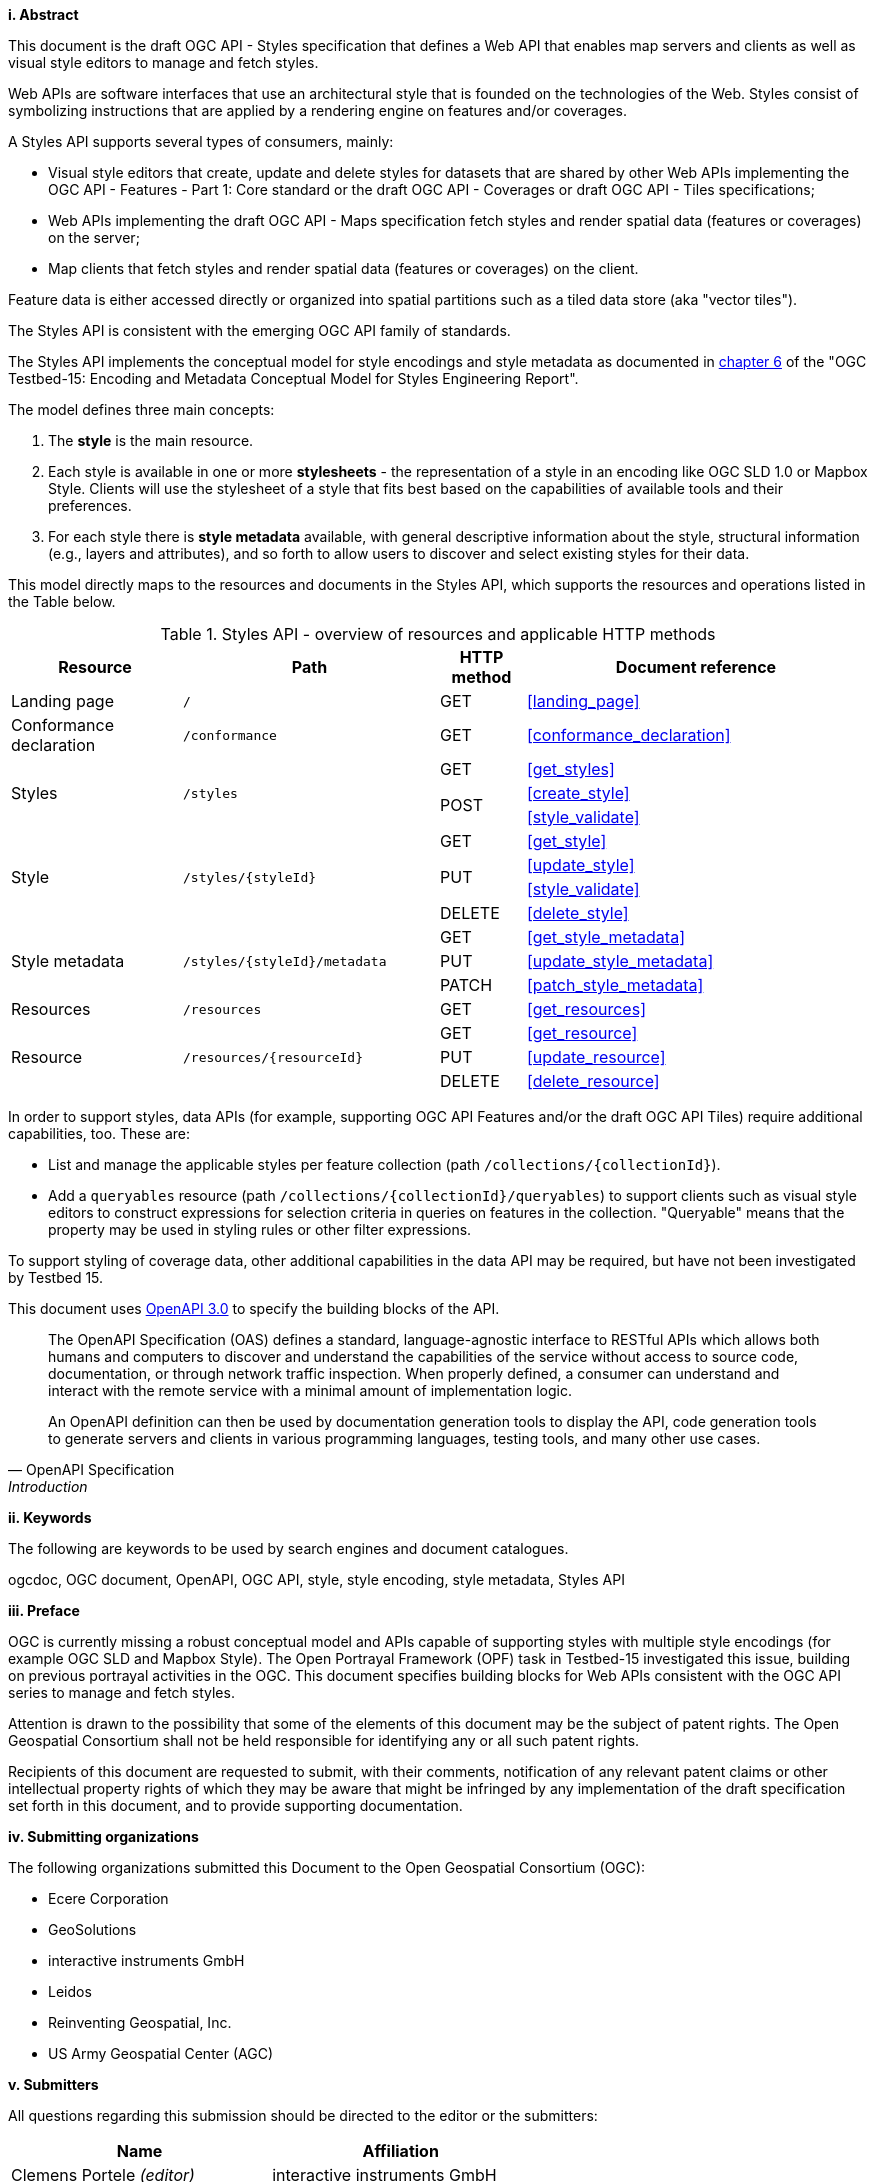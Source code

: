 [big]*i.     Abstract*

This document is the draft OGC API - Styles specification that defines a Web API that enables map servers and clients as well as visual style editors to manage and fetch styles.

Web APIs are software interfaces that use an architectural style that is founded on the technologies of the Web.
Styles consist of symbolizing instructions that are applied by a rendering engine on features and/or coverages.

A Styles API supports several types of consumers, mainly:

* Visual style editors that create, update and delete styles for datasets that are shared by other Web APIs implementing the OGC API - Features - Part 1: Core standard or the draft OGC API - Coverages or draft OGC API - Tiles specifications;
* Web APIs implementing the draft OGC API - Maps specification fetch styles and render spatial data (features or coverages) on the server;
* Map clients that fetch styles and render spatial data (features or coverages) on the client.

Feature data is either accessed directly or organized into spatial partitions such as a tiled data store (aka "vector tiles").

The Styles API is consistent with the emerging OGC API family of standards.

The Styles API implements the conceptual model for style encodings and style metadata as documented
in link:http://docs.opengeospatial.org/per/19-023r1.html#Metadata[chapter 6] of the "OGC Testbed-15: Encoding and Metadata Conceptual Model for Styles Engineering Report".

The model defines three main concepts:

1. The **style** is the main resource.
2. Each style is available in one or more **stylesheets** - the representation of a
style in an encoding like OGC SLD 1.0 or Mapbox Style. Clients will use the
stylesheet of a style that fits best based on the capabilities of available tools
and their preferences.
3. For each style there is **style metadata** available, with general descriptive
information about the style, structural information (e.g., layers and attributes),
and so forth to allow users to discover and select existing styles for their data.

This model directly maps to the resources and documents in the Styles API,
which supports the resources and operations listed in the Table below.

[#tldr1,reftext='{table-caption} {counter:table-num}']
.Styles API - overview of resources and applicable HTTP methods
[cols="20,30,10,40",options="header"]
!===
|Resource |Path |HTTP method |Document reference
|Landing page |`/` |GET |<<landing_page>>
|Conformance declaration |`/conformance` |GET |<<conformance_declaration>>
.3+|Styles .3+|`/styles` |GET |<<get_styles>>
.2+|POST |<<create_style>>
|<<style_validate>>
.4+|Style .4+|`/styles/{styleId}` |GET |<<get_style>>
.2+|PUT |<<update_style>>
|<<style_validate>>
|DELETE |<<delete_style>>
.3+|Style metadata .3+|`/styles/{styleId}/metadata` |GET |<<get_style_metadata>>
|PUT |<<update_style_metadata>>
|PATCH |<<patch_style_metadata>>
|Resources |`/resources` |GET |<<get_resources>>
.3+|Resource .3+|`/resources/{resourceId}` |GET |<<get_resource>>
|PUT |<<update_resource>>
|DELETE |<<delete_resource>>
!===

In order to support styles, data APIs (for example, supporting OGC API Features
and/or the draft OGC API Tiles) require additional capabilities, too. These are:

* List and manage the applicable styles per feature collection
(path `/collections/{collectionId}`).
* Add a `queryables` resource (path `/collections/{collectionId}/queryables`)
to support clients such as visual style editors to construct expressions for
selection criteria in queries on features in the collection. "Queryable" means
that the property may be used in styling rules or other filter expressions.

To support styling of coverage data, other additional capabilities in the
data API may be required, but have not been investigated by Testbed 15.

This document uses link:http://spec.openapis.org/oas/v3.0.2[OpenAPI 3.0]
to specify the building blocks of the API.

[quote, OpenAPI Specification, Introduction]
____
The OpenAPI Specification (OAS) defines a standard, language-agnostic interface to RESTful APIs which allows both humans and computers to discover and understand the capabilities of the service without access to source code, documentation, or through network traffic inspection. When properly defined, a consumer can understand and interact with the remote service with a minimal amount of implementation logic.

An OpenAPI definition can then be used by documentation generation tools to display the API, code generation tools to generate servers and clients in various programming languages, testing tools, and many other use cases.
____


[big]*ii.    Keywords*

The following are keywords to be used by search engines and document catalogues.

ogcdoc, OGC document, OpenAPI, OGC API, style, style encoding, style metadata, Styles API

[big]*iii.   Preface*

OGC is currently missing a robust conceptual model and APIs capable of supporting styles with multiple style encodings (for example OGC SLD and Mapbox Style). The Open Portrayal Framework (OPF) task in Testbed-15 investigated this issue, building on previous portrayal activities in the OGC. This document specifies building blocks for Web APIs consistent with the OGC API series to manage and fetch styles.

Attention is drawn to the possibility that some of the elements of this document may be the subject of patent rights. The Open Geospatial Consortium shall not be held responsible for identifying any or all such patent rights.

Recipients of this document are requested to submit, with their comments, notification of any relevant patent claims or other intellectual property rights of which they may be aware that might be infringed by any implementation of the draft specification set forth in this document, and to provide supporting documentation.

[big]*iv.    Submitting organizations*

The following organizations submitted this Document to the Open Geospatial Consortium (OGC):

* Ecere Corporation
* GeoSolutions
* interactive instruments GmbH
* Leidos
* Reinventing Geospatial, Inc.
* US Army Geospatial Center (AGC)

[big]*v.     Submitters*

All questions regarding this submission should be directed to the editor or the submitters:

|===
|*Name* |*Affiliation*

|Clemens Portele _(editor)_ |interactive instruments GmbH
|Andrea Aime |GeoSolutions
|Jeff Harrison |US Army Geospatial Center (AGC)
|Jérôme Jacovella-St-Louis |Ecere Corporation
|Richard Kim |Reinventing Geospatial, Inc.
|===
